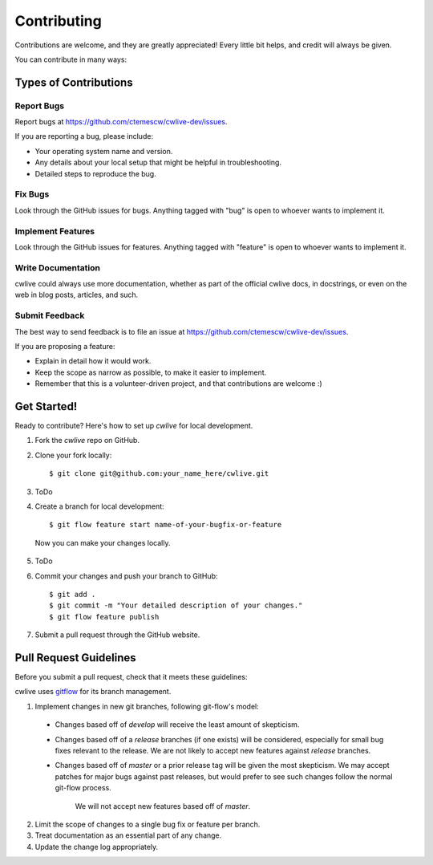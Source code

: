 ============
Contributing
============

Contributions are welcome, and they are greatly appreciated! Every
little bit helps, and credit will always be given. 

You can contribute in many ways:

Types of Contributions
----------------------

Report Bugs
~~~~~~~~~~~

Report bugs at https://github.com/ctemescw/cwlive-dev/issues.

If you are reporting a bug, please include:

* Your operating system name and version.
* Any details about your local setup that might be helpful in troubleshooting.
* Detailed steps to reproduce the bug.

Fix Bugs
~~~~~~~~

Look through the GitHub issues for bugs. Anything tagged with "bug"
is open to whoever wants to implement it.

Implement Features
~~~~~~~~~~~~~~~~~~

Look through the GitHub issues for features. Anything tagged with "feature"
is open to whoever wants to implement it.

Write Documentation
~~~~~~~~~~~~~~~~~~~

cwlive could always use more documentation, whether as part of the 
official cwlive docs, in docstrings, or even on the web in blog posts,
articles, and such.

Submit Feedback
~~~~~~~~~~~~~~~

The best way to send feedback is to file an issue at https://github.com/ctemescw/cwlive-dev/issues.

If you are proposing a feature:

* Explain in detail how it would work.
* Keep the scope as narrow as possible, to make it easier to implement.
* Remember that this is a volunteer-driven project, and that contributions
  are welcome :)

Get Started!
------------

Ready to contribute? Here's how to set up `cwlive` for local development.

1. Fork the `cwlive` repo on GitHub.
2. Clone your fork locally::

    $ git clone git@github.com:your_name_here/cwlive.git

3. ToDo

4. Create a branch for local development::

    $ git flow feature start name-of-your-bugfix-or-feature

  Now you can make your changes locally.

5. ToDo

6. Commit your changes and push your branch to GitHub::

    $ git add .
    $ git commit -m "Your detailed description of your changes."
    $ git flow feature publish

7. Submit a pull request through the GitHub website.

Pull Request Guidelines
-----------------------

Before you submit a pull request, check that it meets these guidelines:

cwlive uses `gitflow`_ for its branch management.

1. Implement changes in new git branches, following git-flow's model:
 
 * Changes based off of *develop* will receive the least amount of skepticism.
       
 * Changes based off of a *release* branches (if one exists) will be considered,
   especially for small bug fixes relevant to the release. We are not likely to 
   accept new features against *release* branches.
       
 * Changes based off of *master* or a prior release tag will be given the most 
   skepticism. We may accept patches for major bugs against past releases, but
   would prefer to see such changes follow the normal git-flow process.
       
    We will not accept new features based off of *master*.

2. Limit the scope of changes to a single bug fix or feature per branch.
 
3. Treat documentation as an essential part of any change.
 
4. Update the change log appropriately.

.. _`gitflow`: https://github.com/nvie/gitflow